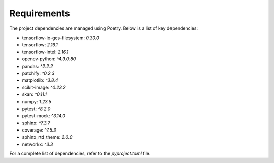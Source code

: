 .. _Requirements:

Requirements
========

The project dependencies are managed using Poetry. Below is a list of key dependencies:

- tensorflow-io-gcs-filesystem: `0.30.0`
- tensorflow: `2.16.1`
- tensorflow-intel: `2.16.1`
- opencv-python: `^4.9.0.80`
- pandas: `^2.2.2`
- patchify: `^0.2.3`
- matplotlib: `^3.8.4`
- scikit-image: `^0.23.2`
- skan: `^0.11.1`
- numpy: `1.23.5`
- pytest: `^8.2.0`
- pytest-mock: `^3.14.0`
- sphinx: `^7.3.7`
- coverage: `^7.5.3`
- sphinx_rtd_theme: `2.0.0`
- networkx: `^3.3`

For a complete list of dependencies, refer to the `pyproject.toml` file.